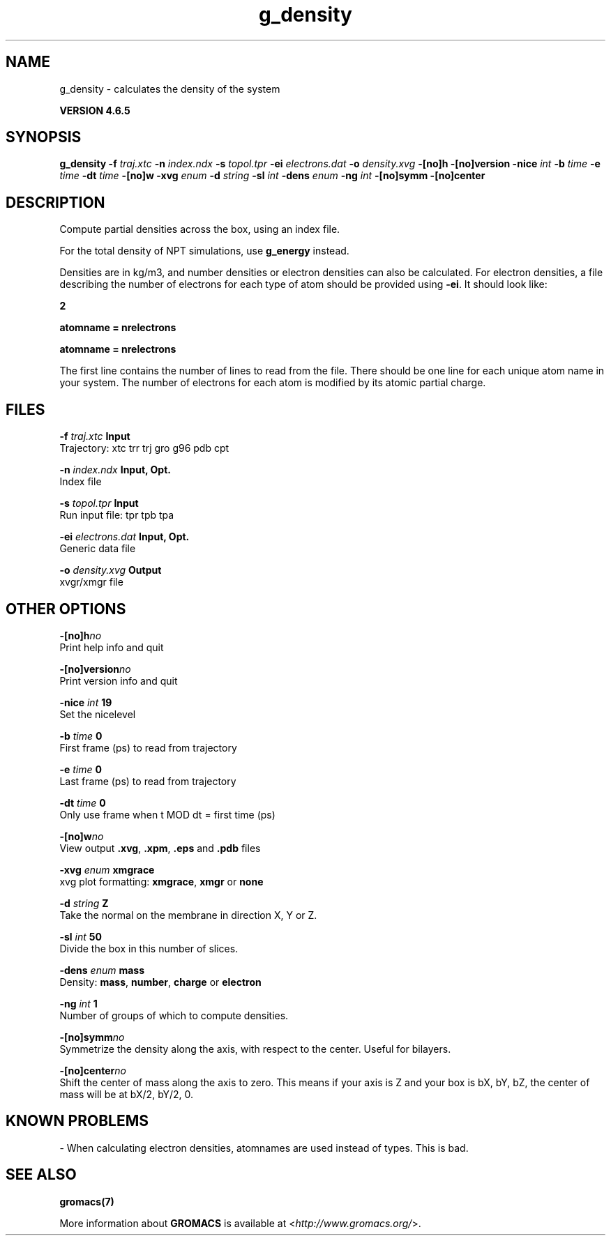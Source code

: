 .TH g_density 1 "Mon 2 Dec 2013" "" "GROMACS suite, VERSION 4.6.5"
.SH NAME
g_density\ -\ calculates\ the\ density\ of\ the\ system

.B VERSION 4.6.5
.SH SYNOPSIS
\f3g_density\fP
.BI "\-f" " traj.xtc "
.BI "\-n" " index.ndx "
.BI "\-s" " topol.tpr "
.BI "\-ei" " electrons.dat "
.BI "\-o" " density.xvg "
.BI "\-[no]h" ""
.BI "\-[no]version" ""
.BI "\-nice" " int "
.BI "\-b" " time "
.BI "\-e" " time "
.BI "\-dt" " time "
.BI "\-[no]w" ""
.BI "\-xvg" " enum "
.BI "\-d" " string "
.BI "\-sl" " int "
.BI "\-dens" " enum "
.BI "\-ng" " int "
.BI "\-[no]symm" ""
.BI "\-[no]center" ""
.SH DESCRIPTION
\&Compute partial densities across the box, using an index file.


\&For the total density of NPT simulations, use \fB g_energy\fR instead.
\&


\&Densities are in kg/m3, and number densities or electron densities can also be
\&calculated. For electron densities, a file describing the number of
\&electrons for each type of atom should be provided using \fB \-ei\fR.
\&It should look like:

\&   \fB 2\fR

\&   \fB atomname = nrelectrons\fR

\&   \fB atomname = nrelectrons\fR

\&The first line contains the number of lines to read from the file.
\&There should be one line for each unique atom name in your system.
\&The number of electrons for each atom is modified by its atomic
\&partial charge.
.SH FILES
.BI "\-f" " traj.xtc" 
.B Input
 Trajectory: xtc trr trj gro g96 pdb cpt 

.BI "\-n" " index.ndx" 
.B Input, Opt.
 Index file 

.BI "\-s" " topol.tpr" 
.B Input
 Run input file: tpr tpb tpa 

.BI "\-ei" " electrons.dat" 
.B Input, Opt.
 Generic data file 

.BI "\-o" " density.xvg" 
.B Output
 xvgr/xmgr file 

.SH OTHER OPTIONS
.BI "\-[no]h"  "no    "
 Print help info and quit

.BI "\-[no]version"  "no    "
 Print version info and quit

.BI "\-nice"  " int" " 19" 
 Set the nicelevel

.BI "\-b"  " time" " 0     " 
 First frame (ps) to read from trajectory

.BI "\-e"  " time" " 0     " 
 Last frame (ps) to read from trajectory

.BI "\-dt"  " time" " 0     " 
 Only use frame when t MOD dt = first time (ps)

.BI "\-[no]w"  "no    "
 View output \fB .xvg\fR, \fB .xpm\fR, \fB .eps\fR and \fB .pdb\fR files

.BI "\-xvg"  " enum" " xmgrace" 
 xvg plot formatting: \fB xmgrace\fR, \fB xmgr\fR or \fB none\fR

.BI "\-d"  " string" " Z" 
 Take the normal on the membrane in direction X, Y or Z.

.BI "\-sl"  " int" " 50" 
 Divide the box in this number of slices.

.BI "\-dens"  " enum" " mass" 
 Density: \fB mass\fR, \fB number\fR, \fB charge\fR or \fB electron\fR

.BI "\-ng"  " int" " 1" 
 Number of groups of which to compute densities.

.BI "\-[no]symm"  "no    "
 Symmetrize the density along the axis, with respect to the center. Useful for bilayers.

.BI "\-[no]center"  "no    "
 Shift the center of mass along the axis to zero. This means if your axis is Z and your box is bX, bY, bZ, the center of mass will be at bX/2, bY/2, 0.

.SH KNOWN PROBLEMS
\- When calculating electron densities, atomnames are used instead of types. This is bad.

.SH SEE ALSO
.BR gromacs(7)

More information about \fBGROMACS\fR is available at <\fIhttp://www.gromacs.org/\fR>.
